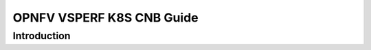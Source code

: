 .. This work is licensed under a Creative Commons Attribution 4.0 International License.
.. http://creativecommons.org/licenses/by/4.0
.. (c) OPNFV, Intel Corporation, AT&T, Red Hat, Spirent, Ixia  and others.

.. OPNFV VSPERF Documentation master file.

**************************
OPNFV VSPERF K8S CNB Guide
**************************

============
Introduction
============

